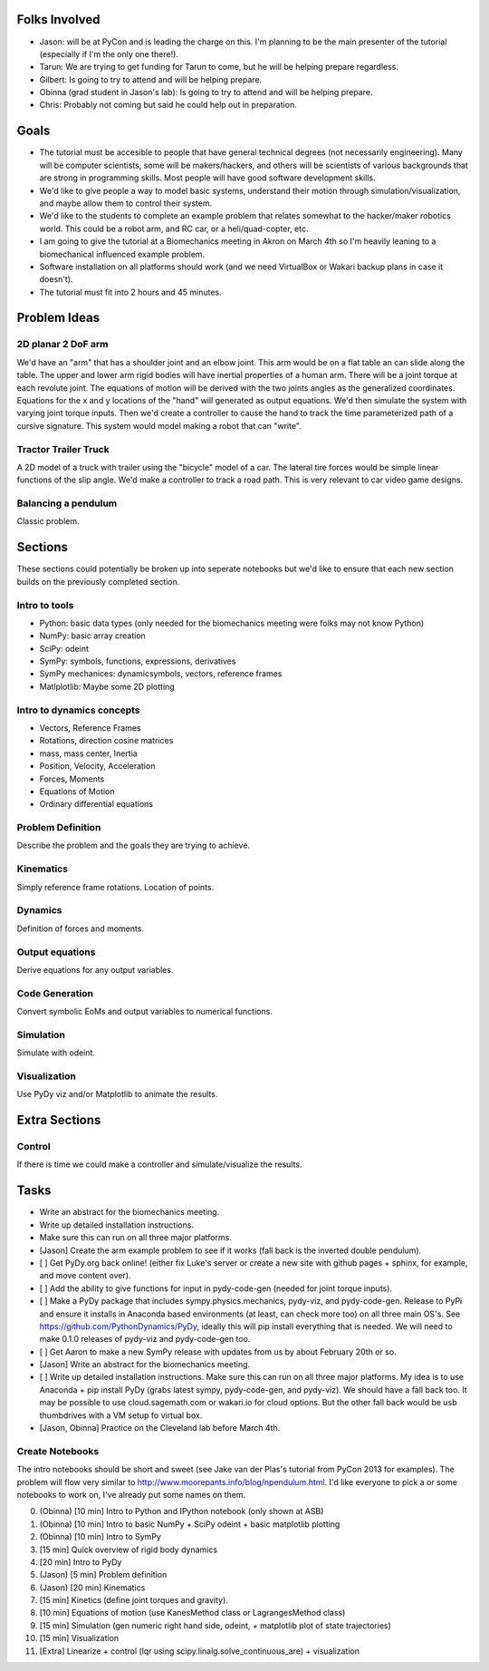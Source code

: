 Folks Involved
==============

- Jason: will be at PyCon and is leading the charge on this. I'm planning to be
  the main presenter of the tutorial (especially if I'm the only one there!).
- Tarun: We are trying to get funding for Tarun to come, but he will be helping
  prepare regardless.
- Gilbert: Is going to try to attend and will be helping prepare.
- Obinna (grad student in Jason's lab): Is going to try to attend and will be
  helping prepare.
- Chris: Probably not coming but said he could help out in preparation.

Goals
=====

- The tutorial must be accesible to people that have general technical degrees
  (not necessarily engineering). Many will be computer scientists, some will be
  makers/hackers, and others will be scientists of various backgrounds that are
  strong in programming skills. Most people will have good software development
  skills.
- We'd like to give people a way to model basic systems, understand their
  motion through simulation/visualization, and maybe allow them to control
  their system.
- We'd like to the students to complete an example problem that relates
  somewhat to the hacker/maker robotics world. This could be a robot arm, and
  RC car, or a heli/quad-copter, etc.
- I am going to give the tutorial at a Biomechanics meeting in Akron on March
  4th so I'm heavily leaning to a biomechanical influenced example problem.
- Software installation on all platforms should work (and we need VirtualBox or
  Wakari backup plans in case it doesn't).
- The tutorial must fit into 2 hours and 45 minutes.

Problem Ideas
=============

2D planar 2 DoF arm
-------------------

We'd have an "arm" that has a shoulder joint and an elbow joint. This arm would
be on a flat table an can slide along the table. The upper and lower arm rigid
bodies will have inertial properties of a human arm. There will be a joint
torque at each revolute joint. The equations of motion will be derived with the
two joints angles as the generalized coordinates. Equations for the x and y
locations of the "hand" will generated as output equations. We'd then simulate
the system with varying joint torque inputs. Then we'd create a controller to
cause the hand to track the time parameterized path of a cursive signature.
This system would model making a robot that can "write".

Tractor Trailer Truck
---------------------

A 2D model of a truck with trailer using the "bicycle" model of a car. The
lateral tire forces would be simple linear functions of the slip angle. We'd
make a controller to track a road path. This is very relevant to car video game
designs.

Balancing a pendulum
--------------------

Classic problem.

Sections
========

These sections could potentially be broken up into seperate notebooks but we'd
like to ensure that each new section builds on the previously completed
section.

Intro to tools
--------------

- Python: basic data types (only needed for the biomechanics meeting were folks
  may not know Python)
- NumPy: basic array creation
- SciPy: odeint
- SymPy: symbols, functions, expressions, derivatives
- SymPy mechanices: dynamicsymbols, vectors, reference frames
- Matlplotlib: Maybe some 2D plotting

Intro to dynamics concepts
--------------------------

- Vectors, Reference Frames
- Rotations, direction cosine matrices
- mass, mass center, Inertia
- Position, Velocity, Acceleration
- Forces, Moments
- Equations of Motion
- Ordinary differential equations

Problem Definition
------------------

Describe the problem and the goals they are trying to achieve.

Kinematics
----------

Simply reference frame rotations. Location of points.

Dynamics
--------

Definition of forces and moments.

Output equations
----------------

Derive equations for any output variables.

Code Generation
---------------

Convert symbolic EoMs and output variables to numerical functions.

Simulation
----------

Simulate with odeint.

Visualization
-------------

Use PyDy viz and/or Matplotlib to animate the results.

Extra Sections
==============

Control
-------

If there is time we could make a controller and simulate/visualize the results.

Tasks
=====

- Write an abstract for the biomechanics meeting.
- Write up detailed installation instructions.
- Make sure this can run on all three major platforms.
- [Jason] Create the arm example problem to see if it works (fall back is the
  inverted double pendulum).
- [ ] Get PyDy.org back online! (either fix Luke's server or create a new site
  with github pages + sphinx, for example, and move content over).

- [ ] Add the ability to give functions for input in pydy-code-gen (needed for joint torque inputs).

- [ ] Make a PyDy package that includes sympy.physics.mechanics, pydy-viz, and
  pydy-code-gen. Release to PyPi and ensure it installs in Anaconda based
  environments (at least, can check more too) on all three main OS's. See
  https://github.com/PythonDynamics/PyDy, ideally this will pip install
  everything that is needed. We will need to make 0.1.0 releases of pydy-viz
  and pydy-code-gen too.

- [ ] Get Aaron to make a new SymPy release with updates from us by about February 20th or so.

- [Jason] Write an abstract for the biomechanics meeting.

- [ ] Write up detailed installation instructions. Make sure this can run on
  all three major platforms. My idea is to use Anaconda + pip install PyDy
  (grabs latest sympy, pydy-code-gen, and pydy-viz). We should have a fall back
  too. It may be possible to use cloud.sagemath.com or wakari.io for cloud
  options. But the other fall back would be usb thumbdrives with a VM setup fo
  virtual box.

- [Jason, Obinna] Practice on the Cleveland lab before March 4th.

Create Notebooks
--------------------------

The intro notebooks should be short and sweet (see Jake van der Plas's tutorial
from PyCon 2013 for examples). The problem will flow very similar to
http://www.moorepants.info/blog/npendulum.html. I'd like everyone to pick a or
some notebooks to work on, I've already put some names on them.

0. (Obinna) [10 min] Intro to Python and IPython notebook (only shown at ASB)
1. (Obinna) [10 min] Intro to basic NumPy + SciPy odeint + basic matplotlib plotting
2. (Obinna) [10 min] Intro to SymPy
3. [15 min] Quick overview of rigid body dynamics
4. [20 min] Intro to PyDy
5. (Jason) [5 min] Problem definition
6. (Jason) [20 min] Kinematics
7. [15 min] Kinetics (define joint torques and gravity).
8. [10 min] Equations of motion (use KanesMethod class or LagrangesMethod class)
9. [15 min] Simulation (gen numeric right hand side, odeint, + matplotlib plot of state trajectories)
10. [15 min] Visualization
11. [Extra] Linearize + control (lqr using scipy.linalg.solve_continuous_are) + visualization
